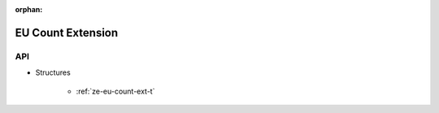 
:orphan:

.. _ZE_extension_eu_count:

======================================
 EU Count Extension
======================================

API
----

* Structures

    * :ref:`ze-eu-count-ext-t`
